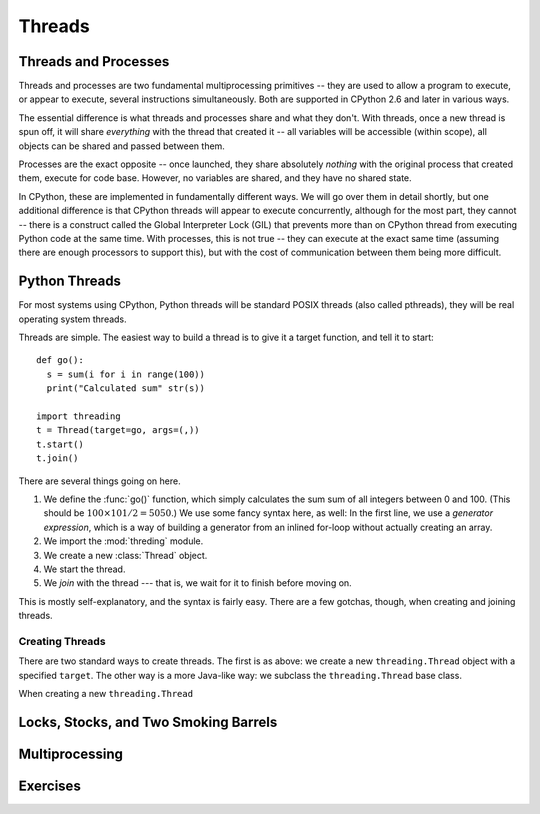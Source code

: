 Threads
=======

Threads and Processes
---------------------

Threads and processes are two fundamental multiprocessing primitives -- they are used to allow a program
to execute, or appear to execute, several instructions simultaneously.  Both are supported in CPython 2.6
and later in various ways.

The essential difference is what threads and processes share and what they don't.
With threads, once a new thread is spun off, it will share *everything* with the thread that created it --
all variables will be accessible (within scope), all objects can be shared and passed between them.

Processes are the exact opposite -- once launched, they share absolutely *nothing* with the original process
that created them, execute for code base.  However, no variables are shared, and they have no shared state.

In CPython, these are implemented in fundamentally different ways.  We will go over them in detail shortly,
but one additional difference is that CPython threads will appear to execute concurrently, although for the
most part, they cannot -- there is a construct called the Global Interpreter Lock (GIL) that prevents
more than on CPython thread from executing Python code at the same time.  With processes, this is not true --
they can execute at the exact same time (assuming there are enough processors to support this), but with the cost
of communication between them being more difficult.


Python Threads
--------------

For most systems using CPython, Python threads will be standard POSIX threads (also called pthreads),
they will be real operating system threads.

Threads are simple.  The easiest way to build a thread is to give it a target function, and tell it to start::

  def go():
    s = sum(i for i in range(100))
    print("Calculated sum" str(s))
  
  import threading
  t = Thread(target=go, args=(,))
  t.start()
  t.join()

There are several things going on here.

#. We define the :func:`go()` function, which simply calculates the sum sum of all integers between 0 and 100.
   (This should be :math:`100 \times 101 / 2 = 5050`.)  We use some fancy syntax here, as well: In the first line,
   we use a *generator expression*, which is a way of building a generator from an inlined for-loop without
   actually creating an array.
#. We import the :mod:`threding` module.
#. We create a new :class:`Thread` object.    
#. We start the thread.
#. We *join* with the thread --- that is, we wait for it to finish before moving on.

This is mostly self-explanatory, and the syntax is fairly easy.  There are a few gotchas, though, when creating and joining threads.

Creating Threads
^^^^^^^^^^^^^^^^

There are two standard ways to create threads.  The first is as above: we create a new ``threading.Thread`` object
with a specified ``target``.  The other way is a more Java-like way: we subclass the ``threading.Thread`` base class.

When creating a new ``threading.Thread``


Locks, Stocks, and Two Smoking Barrels
--------------------------------------


Multiprocessing
---------------

Exercises
---------
